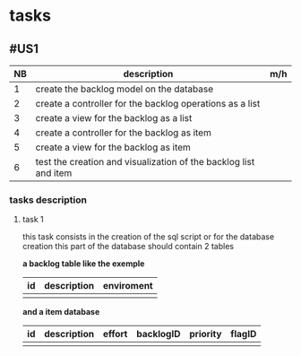 * tasks

** #US1
| NB | description                                                      | m/h |
|----+------------------------------------------------------------------+-----|
|  1 | create the backlog model on the database                         |     |
|  2 | create a controller for the backlog operations as a list         |     |
|  3 | create a view for the backlog as a list                          |     |
|  4 | create a controller for the backlog as item                      |     |
|  5 | create a view for the backlog as item                            |     |
|  6 | test the creation and visualization of the backlog list and item |     |


*** tasks description
**** task 1
     this task consists in the creation of the sql script or for the database creation this part of the database
     should contain 2 tables


     *a backlog table like the exemple*
| id | description | enviroment |
|----+-------------+------------|
|    |             |            |

*and a item database*

| id | description | effort | backlogID | priority | flagID |
|----+-------------+--------+-----------+----------+--------|
|    |             |        |           |          |        |

